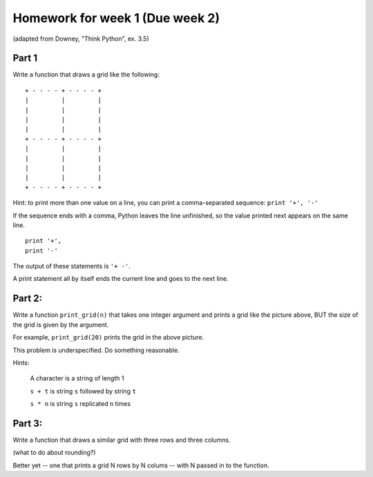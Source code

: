 Homework for week 1 (Due week 2)
==================================

(adapted from Downey, "Think Python", ex. 3.5)


Part 1
----------

Write a function that draws a grid like the following::


    + - - - - + - - - - +
    |         |         |
    |         |         |
    |         |         |
    |         |         |
    + - - - - + - - - - +
    |         |         |
    |         |         |
    |         |         |
    |         |         |
    + - - - - + - - - - +

Hint: to print more than one value on a line, you can print a comma-separated sequence:
``print '+', '-'``

If the sequence ends with a comma, Python leaves the line unfinished, so the value printed next appears on the same line.

::

  print '+', 
  print '-'

The output of these statements is ``'+ -'``.

A print statement all by itself ends the current line and goes to the next line.


Part 2:
--------

Write a function ``print_grid(n)`` that takes one integer argument
and prints a grid like the picture above, BUT the size of the
grid is given by the argument.  

For example, ``print_grid(20)`` prints the grid in the above picture.

This problem is underspecified.  Do something reasonable.

Hints:

  A character is a string of length 1

  ``s + t`` is string ``s`` followed by string ``t``

  ``s * n`` is string ``s`` replicated n times

Part 3:
----------

Write a function that draws a similar grid with three rows and three columns.

(what to do about rounding?)

Better yet -- one that prints a grid N rows by N colums -- with N passed in to the function.







